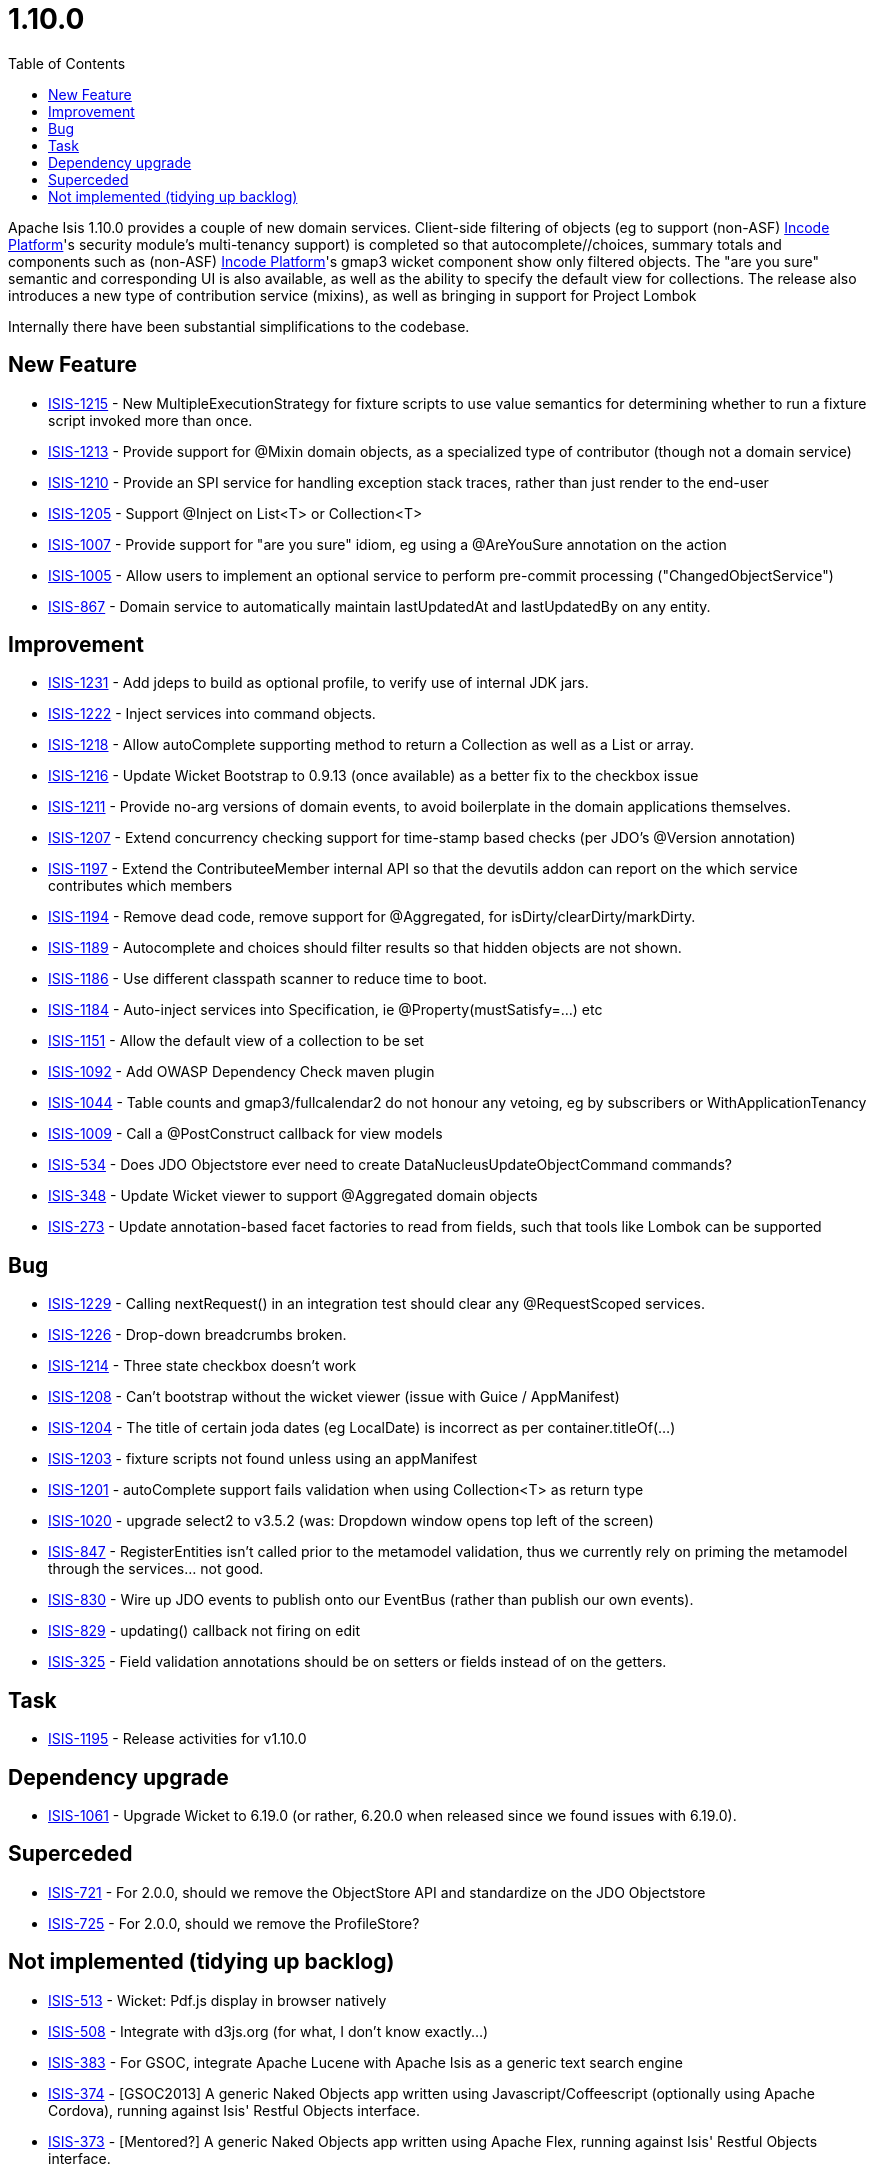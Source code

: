 [[_release-notes_1.10.0]]
= 1.10.0
:notice: licensed to the apache software foundation (asf) under one or more contributor license agreements. see the notice file distributed with this work for additional information regarding copyright ownership. the asf licenses this file to you under the apache license, version 2.0 (the "license"); you may not use this file except in compliance with the license. you may obtain a copy of the license at. http://www.apache.org/licenses/license-2.0 . unless required by applicable law or agreed to in writing, software distributed under the license is distributed on an "as is" basis, without warranties or  conditions of any kind, either express or implied. see the license for the specific language governing permissions and limitations under the license.
:_basedir: ../
:_imagesdir: images/
:toc: right


Apache Isis 1.10.0 provides a couple of new domain services.  Client-side filtering of objects (eg to support (non-ASF) link:http://platform.incode.org[Incode Platform^]'s security module's multi-tenancy support) is completed so that autocomplete//choices, summary totals and components such as (non-ASF) link:http://platform.incode.org[Incode Platform^]'s gmap3 wicket component show only filtered objects.
The "are you sure" semantic and corresponding UI is also available, as well as the ability to specify the default view for collections.
The release also introduces a new type of contribution service (mixins), as well as bringing in support for Project Lombok

Internally there have been substantial simplifications to the codebase.


== New Feature

* link:https://issues.apache.org/jira/browse/ISIS-1215[ISIS-1215] - New MultipleExecutionStrategy for fixture scripts to use value semantics for determining whether to run a fixture script invoked more than once.
* link:https://issues.apache.org/jira/browse/ISIS-1213[ISIS-1213] - Provide support for @Mixin domain objects, as a specialized type of contributor (though not a domain service)
* link:https://issues.apache.org/jira/browse/ISIS-1210[ISIS-1210] - Provide an SPI service for handling exception stack traces, rather than just render to the end-user
* link:https://issues.apache.org/jira/browse/ISIS-1205[ISIS-1205] - Support @Inject on List<T> or Collection<T>
* link:https://issues.apache.org/jira/browse/ISIS-1007[ISIS-1007] - Provide support for "are you sure" idiom, eg using a @AreYouSure annotation on the action
* link:https://issues.apache.org/jira/browse/ISIS-1005[ISIS-1005] - Allow users to implement an optional service to perform pre-commit processing ("ChangedObjectService")
* link:https://issues.apache.org/jira/browse/ISIS-867[ISIS-867] - Domain service to automatically maintain lastUpdatedAt and lastUpdatedBy on any entity.


== Improvement

* link:https://issues.apache.org/jira/browse/ISIS-1231[ISIS-1231] - Add jdeps to build as optional profile, to verify use of internal JDK jars.
* link:https://issues.apache.org/jira/browse/ISIS-1222[ISIS-1222] - Inject services into command objects.
* link:https://issues.apache.org/jira/browse/ISIS-1218[ISIS-1218] - Allow autoComplete supporting method to return a Collection as well as a List or array.
* link:https://issues.apache.org/jira/browse/ISIS-1216[ISIS-1216] - Update Wicket Bootstrap to 0.9.13 (once available) as a better fix to the checkbox issue
* link:https://issues.apache.org/jira/browse/ISIS-1211[ISIS-1211] - Provide no-arg versions of domain events, to avoid boilerplate in the domain applications themselves.
* link:https://issues.apache.org/jira/browse/ISIS-1207[ISIS-1207] - Extend concurrency checking support for time-stamp based checks (per JDO's @Version annotation)
* link:https://issues.apache.org/jira/browse/ISIS-1197[ISIS-1197] - Extend the ContributeeMember internal API so that the devutils addon can report on the which service contributes which members
* link:https://issues.apache.org/jira/browse/ISIS-1194[ISIS-1194] - Remove dead code, remove support for @Aggregated, for isDirty/clearDirty/markDirty.
* link:https://issues.apache.org/jira/browse/ISIS-1189[ISIS-1189] - Autocomplete and choices should filter results so that hidden objects are not shown.
* link:https://issues.apache.org/jira/browse/ISIS-1186[ISIS-1186] - Use different classpath scanner to reduce time to boot.
* link:https://issues.apache.org/jira/browse/ISIS-1184[ISIS-1184] - Auto-inject services into Specification, ie @Property(mustSatisfy=...) etc
* link:https://issues.apache.org/jira/browse/ISIS-1151[ISIS-1151] - Allow the default view of a collection to be set
* link:https://issues.apache.org/jira/browse/ISIS-1092[ISIS-1092] - Add OWASP Dependency Check maven plugin
* link:https://issues.apache.org/jira/browse/ISIS-1044[ISIS-1044] - Table counts and gmap3/fullcalendar2 do not honour any vetoing, eg by subscribers or WithApplicationTenancy
* link:https://issues.apache.org/jira/browse/ISIS-1009[ISIS-1009] - Call a @PostConstruct callback for view models
* link:https://issues.apache.org/jira/browse/ISIS-534[ISIS-534] - Does JDO Objectstore ever need to create DataNucleusUpdateObjectCommand commands?
* link:https://issues.apache.org/jira/browse/ISIS-348[ISIS-348] - Update Wicket viewer to support @Aggregated domain objects
* link:https://issues.apache.org/jira/browse/ISIS-273[ISIS-273] - Update annotation-based facet factories to read from fields, such that tools like Lombok can be supported


== Bug

* link:https://issues.apache.org/jira/browse/ISIS-1229[ISIS-1229] - Calling nextRequest() in an integration test should clear any @RequestScoped services.
* link:https://issues.apache.org/jira/browse/ISIS-1226[ISIS-1226] - Drop-down breadcrumbs broken.
* link:https://issues.apache.org/jira/browse/ISIS-1214[ISIS-1214] - Three state checkbox doesn't work
* link:https://issues.apache.org/jira/browse/ISIS-1208[ISIS-1208] - Can't bootstrap without the wicket viewer (issue with Guice / AppManifest)
* link:https://issues.apache.org/jira/browse/ISIS-1204[ISIS-1204] - The title of certain joda dates (eg LocalDate) is incorrect as per container.titleOf(...)
* link:https://issues.apache.org/jira/browse/ISIS-1203[ISIS-1203] - fixture scripts not found unless using an appManifest
* link:https://issues.apache.org/jira/browse/ISIS-1201[ISIS-1201] - autoComplete support fails validation when using Collection<T> as return type
* link:https://issues.apache.org/jira/browse/ISIS-1020[ISIS-1020] - upgrade select2 to v3.5.2 (was: Dropdown window opens top left of the screen)
* link:https://issues.apache.org/jira/browse/ISIS-847[ISIS-847] - RegisterEntities isn't called prior to the metamodel validation, thus we currently rely on priming the metamodel through the services... not good.
* link:https://issues.apache.org/jira/browse/ISIS-830[ISIS-830] - Wire up JDO events to publish onto our EventBus (rather than publish our own events).
* link:https://issues.apache.org/jira/browse/ISIS-829[ISIS-829] - updating() callback not firing on edit
* link:https://issues.apache.org/jira/browse/ISIS-325[ISIS-325] - Field validation annotations should be on setters or fields instead of on the getters.


== Task

* link:https://issues.apache.org/jira/browse/ISIS-1195[ISIS-1195] - Release activities for v1.10.0

== Dependency upgrade

* link:https://issues.apache.org/jira/browse/ISIS-1061[ISIS-1061] - Upgrade Wicket to 6.19.0 (or rather, 6.20.0 when released since we found issues with 6.19.0).

== Superceded

* link:https://issues.apache.org/jira/browse/ISIS-721[ISIS-721] - For 2.0.0, should we remove the ObjectStore API and standardize on the JDO Objectstore
* link:https://issues.apache.org/jira/browse/ISIS-725[ISIS-725] - For 2.0.0, should we remove the ProfileStore?


== Not implemented (tidying up backlog)

* link:https://issues.apache.org/jira/browse/ISIS-513[ISIS-513] - Wicket: Pdf.js display in browser natively
* link:https://issues.apache.org/jira/browse/ISIS-508[ISIS-508] - Integrate with d3js.org (for what, I don't know exactly...)
* link:https://issues.apache.org/jira/browse/ISIS-383[ISIS-383] - For GSOC, integrate Apache Lucene with Apache Isis as a generic text search engine
* link:https://issues.apache.org/jira/browse/ISIS-374[ISIS-374] - [GSOC2013] A generic Naked Objects app written using Javascript/Coffeescript (optionally using Apache Cordova), running against Isis' Restful Objects interface.
* link:https://issues.apache.org/jira/browse/ISIS-373[ISIS-373] - [Mentored?] A generic Naked Objects app written using Apache Flex, running against Isis' Restful Objects interface.
* link:https://issues.apache.org/jira/browse/ISIS-371[ISIS-371] - [GSOC2013] A generic (Naked Objects) Android app, to run against Isis' Restful Objects interface.
* link:https://issues.apache.org/jira/browse/ISIS-369[ISIS-369] - For GSOC: Kemble: A domain-specific language aligned with the Apache Isis programming conventions.
* link:https://issues.apache.org/jira/browse/ISIS-218[ISIS-218] - Allow file authorizor whitelist to default to "allowed"
* link:https://issues.apache.org/jira/browse/ISIS-742[ISIS-742] - For GSOC, develop an integration with zapier or ittt, for app automation.
* link:https://issues.apache.org/jira/browse/ISIS-740[ISIS-740] - For GSOC, to write a clean-room implementation of a JDO enhancer, as a replacement for the DN one, and that ideally integrates with the JRebel plugin
* link:https://issues.apache.org/jira/browse/ISIS-739[ISIS-739] - For GSOC, to develop an oAuth integration
* link:https://issues.apache.org/jira/browse/ISIS-737[ISIS-737] - For GSOC, develop screencasts for all the various features that we have



